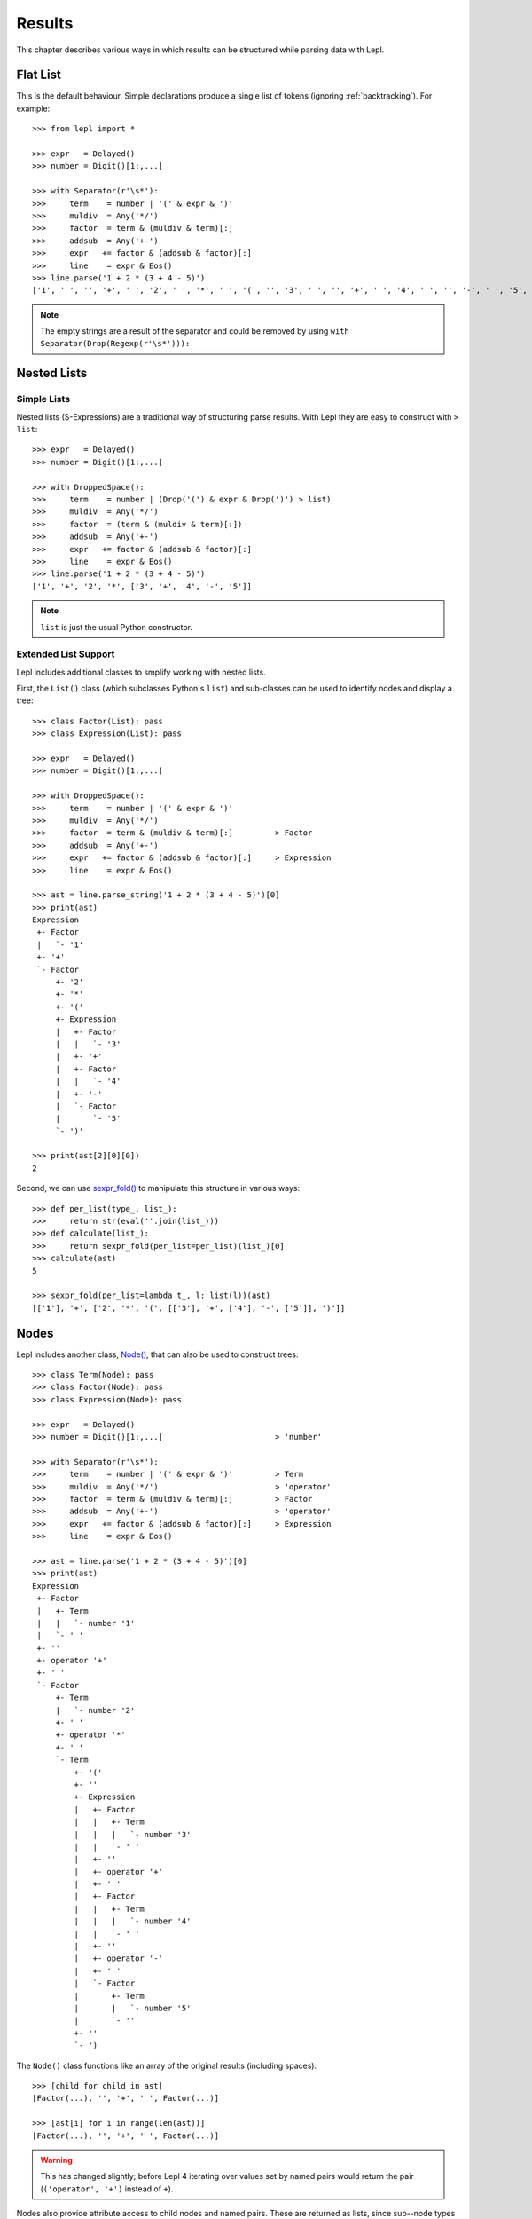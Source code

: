 

Results
=======

This chapter describes various ways in which results can be structured while
parsing data with Lepl.


Flat List
---------

This is the default behaviour.  Simple declarations produce a single list of
tokens (ignoring :ref:`backtracking`).  For example::

  >>> from lepl import *
  
  >>> expr   = Delayed()
  >>> number = Digit()[1:,...]
  
  >>> with Separator(r'\s*'):
  >>>     term    = number | '(' & expr & ')'
  >>>     muldiv  = Any('*/')
  >>>     factor  = term & (muldiv & term)[:]
  >>>     addsub  = Any('+-')
  >>>     expr   += factor & (addsub & factor)[:]
  >>>     line    = expr & Eos()
  >>> line.parse('1 + 2 * (3 + 4 - 5)')
  ['1', ' ', '', '+', ' ', '2', ' ', '*', ' ', '(', '', '3', ' ', '', '+', ' ', '4', ' ', '', '-', ' ', '5', '', '', ')', '']

.. index:: Drop()
.. note::

  The empty strings are a result of the separator and could be removed by
  using ``with Separator(Drop(Regexp(r'\s*'))):``


.. _nestedlists:

Nested Lists
------------

.. index:: s-expressions, list, nested lists

Simple Lists
~~~~~~~~~~~~

Nested lists (S-Expressions) are a traditional way of structuring parse
results.  With Lepl they are easy to construct with ``> list``::

  >>> expr   = Delayed()
  >>> number = Digit()[1:,...]

  >>> with DroppedSpace():
  >>>     term    = number | (Drop('(') & expr & Drop(')') > list)
  >>>     muldiv  = Any('*/')
  >>>     factor  = (term & (muldiv & term)[:])
  >>>     addsub  = Any('+-')
  >>>     expr   += factor & (addsub & factor)[:]
  >>>     line    = expr & Eos()
  >>> line.parse('1 + 2 * (3 + 4 - 5)')
  ['1', '+', '2', '*', ['3', '+', '4', '-', '5']]

.. note::

  ``list`` is just the usual Python constructor.

.. index:: List(), AST, abstract syntax tree, syntax tree, tree

Extended List Support
~~~~~~~~~~~~~~~~~~~~~

Lepl includes additional classes to smplify working with nested lists.

First, the ``List()`` class (which
subclasses Python's ``list``) and sub-classes can be used to identify nodes
and display a tree::

  >>> class Factor(List): pass
  >>> class Expression(List): pass
            
  >>> expr   = Delayed()
  >>> number = Digit()[1:,...]
        
  >>> with DroppedSpace():
  >>>     term    = number | '(' & expr & ')'
  >>>     muldiv  = Any('*/')
  >>>     factor  = term & (muldiv & term)[:]         > Factor
  >>>     addsub  = Any('+-')
  >>>     expr   += factor & (addsub & factor)[:]     > Expression
  >>>     line    = expr & Eos()

  >>> ast = line.parse_string('1 + 2 * (3 + 4 - 5)')[0]
  >>> print(ast)
  Expression
   +- Factor
   |   `- '1'
   +- '+'
   `- Factor
       +- '2'
       +- '*'
       +- '('
       +- Expression
       |   +- Factor
       |   |   `- '3'
       |   +- '+'
       |   +- Factor
       |   |   `- '4'
       |   +- '-'
       |   `- Factor
       |       `- '5'
       `- ')'

  >>> print(ast[2][0][0])
  2

Second, we can use `sexpr_fold()
<api/redirect.html#lepl.support.list.sexpr_fold>`_ to manipulate this
structure in various ways::

  >>> def per_list(type_, list_):
  >>>     return str(eval(''.join(list_)))
  >>> def calculate(list_):
  >>>     return sexpr_fold(per_list=per_list)(list_)[0]
  >>> calculate(ast)
  5

  >>> sexpr_fold(per_list=lambda t_, l: list(l))(ast)
  [['1'], '+', ['2', '*', '(', [['3'], '+', ['4'], '-', ['5']], ')']]


.. index:: Node()
.. _trees:

Nodes
------

Lepl includes another class, `Node()
<api/redirect.html#lepl.support.node.Node>`_, that can also be used to
construct trees::

  >>> class Term(Node): pass
  >>> class Factor(Node): pass
  >>> class Expression(Node): pass

  >>> expr   = Delayed()
  >>> number = Digit()[1:,...]                        > 'number'

  >>> with Separator(r'\s*'):
  >>>     term    = number | '(' & expr & ')'         > Term
  >>>     muldiv  = Any('*/')                         > 'operator'
  >>>     factor  = term & (muldiv & term)[:]         > Factor
  >>>     addsub  = Any('+-')                         > 'operator'
  >>>     expr   += factor & (addsub & factor)[:]     > Expression
  >>>     line    = expr & Eos()

  >>> ast = line.parse('1 + 2 * (3 + 4 - 5)')[0]
  >>> print(ast)
  Expression
   +- Factor
   |   +- Term
   |   |   `- number '1'
   |   `- ' '
   +- ''
   +- operator '+'
   +- ' '
   `- Factor
       +- Term
       |   `- number '2'
       +- ' '
       +- operator '*'
       +- ' '
       `- Term
           +- '('
           +- ''
           +- Expression
           |   +- Factor
           |   |   +- Term
           |   |   |   `- number '3'
           |   |   `- ' '
           |   +- ''
           |   +- operator '+'
           |   +- ' '
           |   +- Factor
           |   |   +- Term
           |   |   |   `- number '4'
           |   |   `- ' '
           |   +- ''
           |   +- operator '-'
           |   +- ' '
           |   `- Factor
           |       +- Term
           |       |   `- number '5'
           |       `- ''
           +- ''
           `- ')

The ``Node()`` class functions like
an array of the original results (including spaces)::

  >>> [child for child in ast]
  [Factor(...), '', '+', ' ', Factor(...)]

  >>> [ast[i] for i in range(len(ast))]
  [Factor(...), '', '+', ' ', Factor(...)]

.. warning::

   This has changed slightly; before Lepl 4 iterating over values set by named
   pairs would return the pair (``('operator', '+')`` instead of ``+``).

Nodes also provide attribute access to child nodes and named pairs.  These are
returned as lists, since sub--node types and names need not be unique::

  >>> [(name, getattr(ast, name)) for name in dir(ast)]
  [('Factor', [Factor(...), Factor(...)]), ('operator', ['+'])]

  >>> ast.Factor[1].Term[0].number[0]
  '2'

As you can see, ``Node()`` combines
aspects of ``list`` and ``dict``.  This makes it very powerful, but also
complicates the API considerably.  For example, no single method describes the
contents completely, so iteration over Nodes is via the constructor arguments
exposed by ``ConstructorGraphNode()``.
